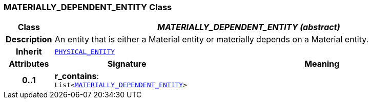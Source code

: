 === MATERIALLY_DEPENDENT_ENTITY Class

[cols="^1,3,5"]
|===
h|*Class*
2+^h|*__MATERIALLY_DEPENDENT_ENTITY (abstract)__*

h|*Description*
2+a|An entity that is either a Material entity or materially depends on a Material entity.

h|*Inherit*
2+|`<<_physical_entity_class,PHYSICAL_ENTITY>>`

h|*Attributes*
^h|*Signature*
^h|*Meaning*

h|*0..1*
|*r_contains*: `List<<<_materially_dependent_entity_class,MATERIALLY_DEPENDENT_ENTITY>>>`
a|
|===
